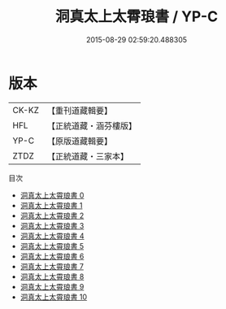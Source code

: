 #+TITLE: 洞真太上太霄琅書 / YP-C

#+DATE: 2015-08-29 02:59:20.488305
* 版本
 |     CK-KZ|【重刊道藏輯要】|
 |       HFL|【正統道藏・涵芬樓版】|
 |      YP-C|【原版道藏輯要】|
 |      ZTDZ|【正統道藏・三家本】|
目次
 - [[file:KR5g0161_000.txt][洞真太上太霄琅書 0]]
 - [[file:KR5g0161_001.txt][洞真太上太霄琅書 1]]
 - [[file:KR5g0161_002.txt][洞真太上太霄琅書 2]]
 - [[file:KR5g0161_003.txt][洞真太上太霄琅書 3]]
 - [[file:KR5g0161_004.txt][洞真太上太霄琅書 4]]
 - [[file:KR5g0161_005.txt][洞真太上太霄琅書 5]]
 - [[file:KR5g0161_006.txt][洞真太上太霄琅書 6]]
 - [[file:KR5g0161_007.txt][洞真太上太霄琅書 7]]
 - [[file:KR5g0161_008.txt][洞真太上太霄琅書 8]]
 - [[file:KR5g0161_009.txt][洞真太上太霄琅書 9]]
 - [[file:KR5g0161_010.txt][洞真太上太霄琅書 10]]
